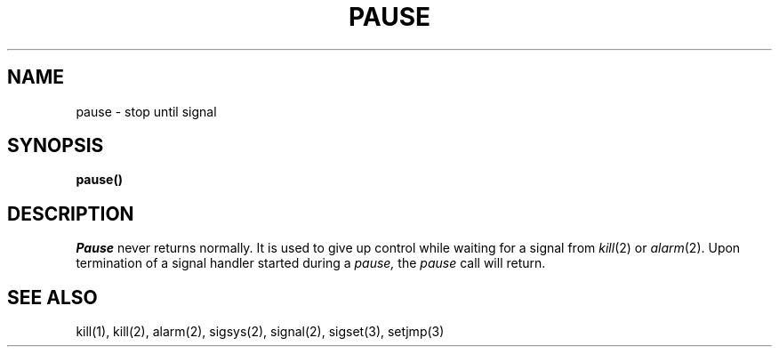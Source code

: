.ig
	@(#)pause.2	1.2	6/30/83
	@(#)Copyright (C) 1983 by National Semiconductor Corp.
..
.TH PAUSE 2 
.UC 4
.SH NAME
pause \- stop until signal
.SH SYNOPSIS
.B pause()
.SH DESCRIPTION
.I Pause
never returns normally.
It is used to give up control while waiting for
a signal from
.IR kill (2)
or
.IR alarm (2).
Upon termination of a signal handler started during a
.I pause,
the
.I pause
call will return.
.SH SEE ALSO
kill(1), kill(2), alarm(2), sigsys(2), signal(2), sigset(3), setjmp(3)
